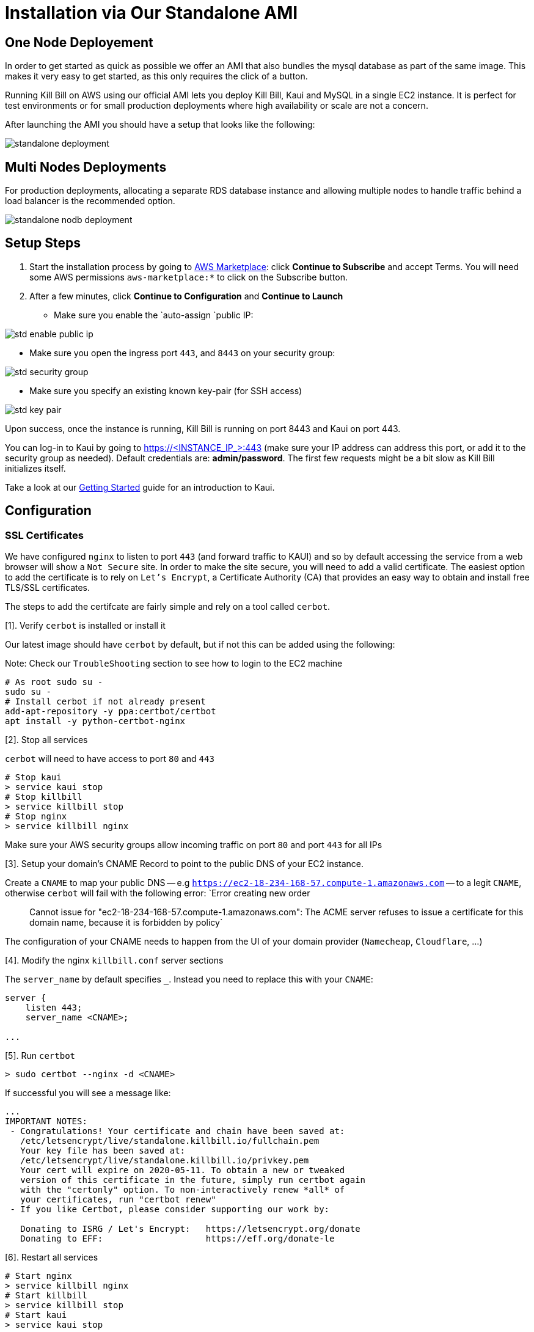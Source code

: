 = Installation via Our Standalone AMI

== One Node Deployement 

In order to get started as quick as possible we offer an AMI that also bundles the mysql database as part of the same image. This makes it very easy to get started, as this only requires the click of a button.

Running Kill Bill on AWS using our official AMI lets you deploy Kill Bill, Kaui and MySQL in a single EC2 instance. It is perfect for test environments or for small production deployments where high availability or scale are not a concern.

After launching the AMI you should have a setup that looks like the following:

image:https://github.com/killbill/killbill-docs/raw/v3/userguide/assets/aws/standalone_deployment.png[align=center]

== Multi Nodes Deployments

For production deployments, allocating a separate RDS database instance and allowing multiple nodes to handle traffic behind a load balancer is the recommended option.


image:https://github.com/killbill/killbill-docs/raw/aws-doc/userguide/assets/aws/standalone_nodb_deployment.png[align=center]


== Setup Steps

. Start the installation process by going to +++<a href="https://aws.amazon.com/marketplace/pp/B083LYVG9H?ref=_ptnr_doc_" onclick="getOutboundLink('https://aws.amazon.com/marketplace/pp/B083LYVG9H?ref=_ptnr_doc_'); return false;">AWS Marketplace</a>+++: click *Continue to Subscribe* and accept Terms. You will need some AWS permissions `aws-marketplace:*` to click on the Subscribe button.
. After a few minutes, click *Continue to Configuration* and *Continue to Launch*

* Make sure you enable the `auto-assign `public IP:

image:https://github.com/killbill/killbill-docs/raw/v3/userguide/assets/aws/std-enable-public-ip.png[align=center]

* Make sure you open the ingress port `443`, and `8443` on your security group:

image:https://github.com/killbill/killbill-docs/raw/v3/userguide/assets/aws/std-security-group.png[align=center]

* Make sure you specify an existing known key-pair (for SSH access)

image:https://github.com/killbill/killbill-docs/raw/v3/userguide/assets/aws/std-key-pair.png[align=center]


Upon success, once the instance is running, Kill Bill is running on port 8443 and Kaui on port 443.


You can log-in to Kaui by going to https://<INSTANCE_IP_>:443 (make sure your IP address can address this port, or add it to the security group as needed). Default credentials are: *admin/password*. The first few requests might be a bit slow as Kill Bill initializes itself.

Take a look at our http://docs.killbill.io/latest/getting_started.html#_using_kill_bill_with_kaui[Getting Started] guide for an introduction to Kaui.

== Configuration

=== SSL Certificates

We have configured `nginx` to listen to port `443` (and forward traffic to KAUI) and so by default accessing the service from a web browser will show a `Not Secure` site. In order to make the site secure, you will need to add a valid certificate. The easiest option to add the certificate is to rely on `Let’s Encrypt`, a Certificate Authority (CA) that provides an easy way to obtain and install free TLS/SSL certificates.

The steps to add the certifcate are fairly simple and rely on a tool called `cerbot`.

[1]. Verify `cerbot` is installed or install it

Our latest image should have `cerbot` by default, but if not this can be added using the following:

Note: Check our `TroubleShooting` section to see how to login to the EC2 machine

```
# As root sudo su -
sudo su -
# Install cerbot if not already present
add-apt-repository -y ppa:certbot/certbot
apt install -y python-certbot-nginx
```

[2]. Stop all services

`cerbot` will need to have access to port `80` and `443`

```
# Stop kaui
> service kaui stop
# Stop killbill
> service killbill stop
# Stop nginx
> service killbill nginx
```

Make sure your AWS security groups allow incoming traffic on port `80` and port `443` for all IPs 

[3]. Setup your domain’s CNAME Record to point to the public DNS of your EC2 instance.

Create a `CNAME` to map your public DNS -- e.g `https://ec2-18-234-168-57.compute-1.amazonaws.com` -- to a legit `CNAME`, otherwise `cerbot` will fail with the following error: `Error creating new order :: Cannot issue for "ec2-18-234-168-57.compute-1.amazonaws.com": The ACME server refuses to issue a certificate for this domain name, because it is forbidden by policy`

The configuration of your CNAME needs to happen from the UI of your domain provider (`Namecheap`, `Cloudflare`, ...)

[4]. Modify the nginx `killbill.conf` server sections

The `server_name` by default specifies `_`. Instead you need to replace this with your `CNAME`:

```
server {
    listen 443;
    server_name <CNAME>;

...
```

[5]. Run `certbot`

```
> sudo certbot --nginx -d <CNAME>
```

If successful you will see a message like:


```
...
IMPORTANT NOTES:
 - Congratulations! Your certificate and chain have been saved at:
   /etc/letsencrypt/live/standalone.killbill.io/fullchain.pem
   Your key file has been saved at:
   /etc/letsencrypt/live/standalone.killbill.io/privkey.pem
   Your cert will expire on 2020-05-11. To obtain a new or tweaked
   version of this certificate in the future, simply run certbot again
   with the "certonly" option. To non-interactively renew *all* of
   your certificates, run "certbot renew"
 - If you like Certbot, please consider supporting our work by:

   Donating to ISRG / Let's Encrypt:   https://letsencrypt.org/donate
   Donating to EFF:                    https://eff.org/donate-le
```

[6]. Restart all services

```
# Start nginx
> service killbill nginx
# Start killbill
> service killbill stop
# Start kaui
> service kaui stop
```

Note: You can edit your security groups and remove the `port` `80`, and also reduce the visibility for other ports by specifying a tighter range of incoming IPs.

The `Let's Encrypt` certifcates are only valid 90 days and will therefore neeed to be renewed. `certbot` will create a cron entry under `/etc/cron.d/certbot` to make this process transparent.

=== Kill Bill

Kill Bill global properties are defined in `/var/lib/killbill/config/killbill.properties`. This is where you can change the MySQL credentials for instance. Take a look at our https://docs.killbill.io/latest/userguide_configuration.html[configuration guide] for more details.

This is also where you can change the default Kill Bill admin credentials: specify `org.killbill.security.shiroResourcePath=/var/lib/killbill/config/shiro.ini` and create the `shiro.ini` file accordingly (see our https://docs.killbill.io/latest/user_management.html[RBAC guide] for more details).

== TroubleShooting Section


After launching the EC2 instance, the full stack should come up, with all services enabled and running, that is:

* An nginx instance receiving traffic on port `443` and `8443`
* A instance of Kill Bill server listening on `127.0.0.1:8080` (and receiving external traffic through nginx on port `8443`)
* A instance of Kaui listening on `127.0.0.1:3000` (and receiving external traffic through nginx on port `443`)
* A local `mysql` server running on port `3306`

In this section, we will provide some tips to verify the health of the system, and what to do when things are not working

**SSH to EC2 Instances**

From the EC2 dashboard, in the instance `Description` tab, you can copy the public DNS, called `Public DNS (IPv4)`.
Then, using the private key you specified when creating the instance:

```
# SSH as ubuntu user
> ssh -i  <LOCATION_KEY>/<KEY_NAME>.pem ubuntu@<PUBLIC_DNS>
# Move to tomcat user
> sudo su - tomcat
```

**Service Health**

All services are started using System V init scripts, and so the status of the service can be retrieved:

* Kill Bill server: `service killbill status`
* KAUI server: `service kaui status`
* Nginx server: `service nginx status`

Similarly one can `start`, `stop` the services using simalar command -- e.g `service kaui stop` to stop KAUI.

In order to verify the health of the Kill Bill server instance, you can issue the following commands:

* Healthcheck endpoint: `curl http://127.0.0.1:8080/1.0/healthcheck`
* System info: `curl -u admin:password http://127.0.0.1:8080/1.0/kb/nodesInfo`

**Log Files**

Tomcat logs are under `/var/lib/tomcat/logs/`:

* KAUI logs: `/var/lib/tomcat/logs/kaui.out`
* Kill Bill server logs: `/var/lib/tomcat/logs/catalina.out`

Nginx logs can be found under `/var/log/nginx/`

* Access logs: `/var/log/nginx/access.log`
* Error logs: `/var/log/nginx/error.log`

**System Diagnostics**

In order to get some support, the first thing we would require is some information about your deployment. We have created a `diagnostic` command for that effect:

```
# Login as 'tomcat'
> sudo su - tomcat
#
# Assume a 'bob/lazar' tenant
# Assume some credentials 'admin/password'
#
> kpm  diagnostic \
  --killbill-credentials=admin password \
  --bundles-dir=/var/lib/killbill/bundles \
  --database-name=killbill \
  --database-credentials=root root \
  --killbill-api-credentials=bob lazar \
  --kaui-web-path=/var/lib/tomcat/webapps2 \
  --killbill-url=http://127.0.0.1:8080 \
  --database-host=127.0.0.1:3306

...
Diagnostic data exported under /tmp/killbill-diagnostics-20200213-23204-u93ah5/killbill-diagnostics-02-13-20.zip 
```

**Database**

In order to access the database, one can use the following command  `mysql -u root -proot`. There is one `killbill` and one `kaui` database created and used by the respective application


**Nginx**

The configuration files are located under `/etc/nginx/` -- e.g `/etc/nginx/sites-enabled/killbill.conf`

== Upgrade steps

Note: you must switch to the `tomcat` user first in order to upgrade Kill Bill or Kaui (`sudo su - tomcat`).

The configuration file `/var/lib/killbill/kpm.yml` specifies the Kill Bill version (and its plugins) running on the instance. After updating this file with the new version(s), simply execute `$KPM_INSTALL_KB_CMD`, delete the cached directory `/var/lib/tomcat/webapps/ROOT` and restart the instance.

A similar process can be used for Kaui: update `/var/lib/kaui/kpm.yml`, run `$KPM_INSTALL_KAUI_CMD`, delete the cached directory `/var/lib/tomcat/webapps2/ROOT` and restart the instance.
